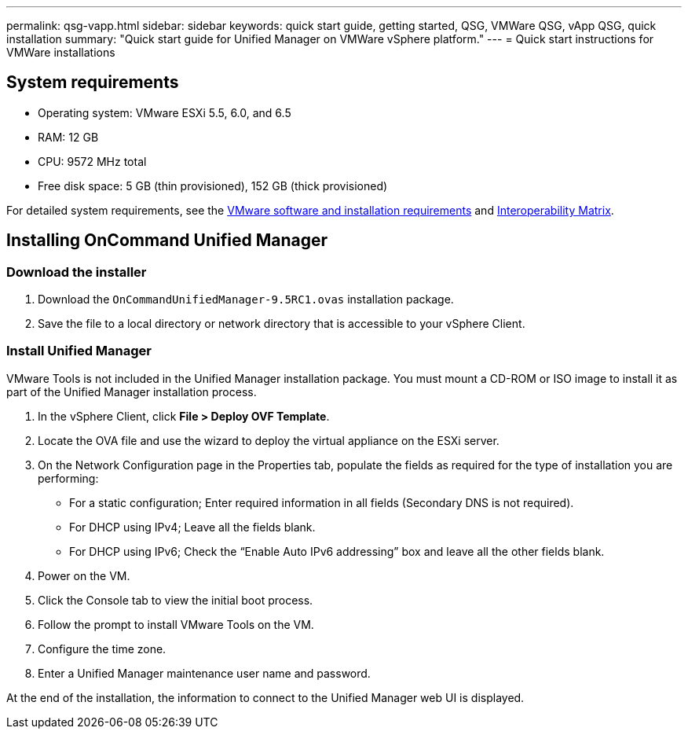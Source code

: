 ---
permalink: qsg-vapp.html
sidebar: sidebar
keywords: quick start guide, getting started, QSG, VMWare QSG, vApp QSG, quick installation
summary: "Quick start guide for Unified Manager on VMWare vSphere platform."
---
= Quick start instructions for VMWare installations

== System requirements

*	Operating system: VMware ESXi 5.5, 6.0, and 6.5
*	RAM: 12 GB
*	CPU: 9572 MHz total
*	Free disk space: 5 GB (thin provisioned), 152 GB (thick provisioned)

For detailed system requirements, see the link:/install/reference-vmware-software-and-installation-requirements.html[VMware software and installation requirements] and link:http://mysupport.netapp.com/matrix[Interoperability Matrix].

== Installing OnCommand Unified Manager

=== Download the installer

.	Download the `OnCommandUnifiedManager-9.5RC1.ovas` installation package.
.	Save the file to a local directory or network directory that is accessible to your vSphere Client.

=== Install Unified Manager

VMware Tools is not included in the Unified Manager installation package. You must mount a CD-ROM or ISO image to install it as part of the Unified Manager installation process.

.	In the vSphere Client, click *File > Deploy OVF Template*.
.	Locate the OVA file and use the wizard to deploy the virtual appliance on the ESXi server.
.	On the Network Configuration page in the Properties tab, populate the fields as required for the type of installation you are performing:
*	For a static configuration; Enter required information in all fields (Secondary DNS is not required).
*	For DHCP using IPv4; Leave all the fields blank.
*	For DHCP using IPv6; Check the “Enable Auto IPv6 addressing” box and leave all the other fields blank.
.	Power on the VM.
.	Click the Console tab to view the initial boot process.
.   Follow the prompt to install VMware Tools on the VM.
.	Configure the time zone.
.	Enter a Unified Manager maintenance user name and password.

At the end of the installation, the information to connect to the Unified Manager web UI is displayed.